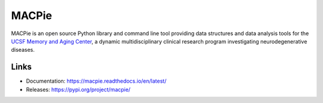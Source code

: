 MACPie
======

MACPie is an open source Python library and command line tool providing data structures
and data analysis tools for the `UCSF Memory and Aging Center <https://memory.ucsf.edu/>`_,
a dynamic multidisciplinary clinical research program investigating neurodegenerative diseases.

Links
-----

* Documentation: https://macpie.readthedocs.io/en/latest/
* Releases: https://pypi.org/project/macpie/
